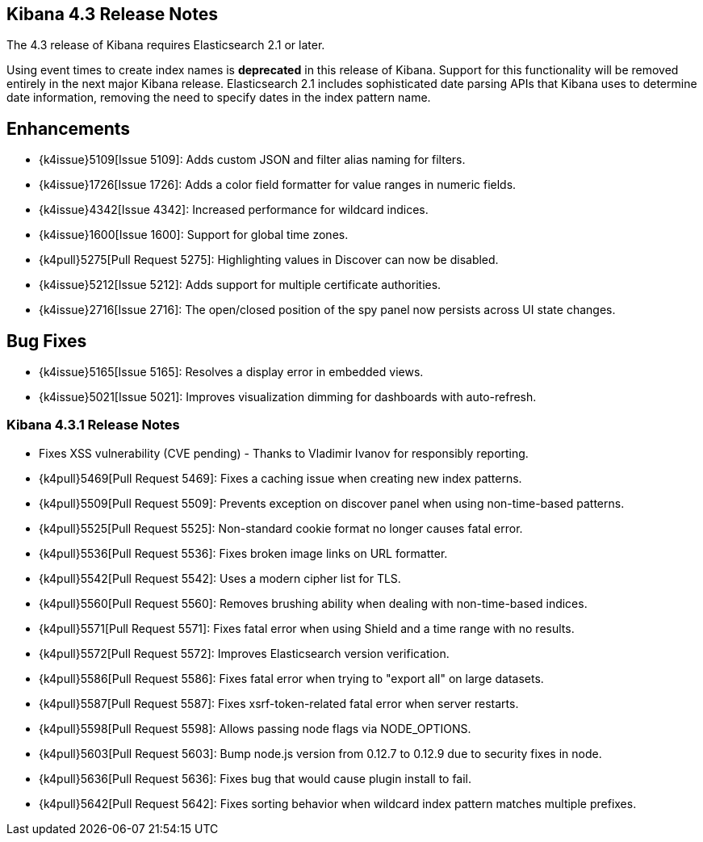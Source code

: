 [[releasenotes]]
== Kibana 4.3 Release Notes

The 4.3 release of Kibana requires Elasticsearch 2.1 or later.

Using event times to create index names is *deprecated* in this release of Kibana. Support for this functionality will be 
removed entirely in the next major Kibana release. Elasticsearch 2.1 includes sophisticated date parsing APIs that Kibana 
uses to determine date information, removing the need to specify dates in the index pattern name.

[float]
[[enhancements]]
== Enhancements

* {k4issue}5109[Issue 5109]: Adds custom JSON and filter alias naming for filters.
* {k4issue}1726[Issue 1726]: Adds a color field formatter for value ranges in numeric fields.
* {k4issue}4342[Issue 4342]: Increased performance for wildcard indices.
* {k4issue}1600[Issue 1600]: Support for global time zones.
* {k4pull}5275[Pull Request 5275]: Highlighting values in Discover can now be disabled.
* {k4issue}5212[Issue 5212]: Adds support for multiple certificate authorities.
* {k4issue}2716[Issue 2716]: The open/closed position of the spy panel now persists across UI state changes.

[float]
[[bugfixes]]
== Bug Fixes

* {k4issue}5165[Issue 5165]: Resolves a display error in embedded views.
* {k4issue}5021[Issue 5021]: Improves visualization dimming for dashboards with auto-refresh.

[float]
=== Kibana 4.3.1 Release Notes

* Fixes XSS vulnerability (CVE pending) - Thanks to Vladimir Ivanov for responsibly reporting.
* {k4pull}5469[Pull Request 5469]: Fixes a caching issue when creating new index patterns.
* {k4pull}5509[Pull Request 5509]: Prevents exception on discover panel when using non-time-based patterns.
* {k4pull}5525[Pull Request 5525]: Non-standard cookie format no longer causes fatal error.
* {k4pull}5536[Pull Request 5536]: Fixes broken image links on URL formatter.
* {k4pull}5542[Pull Request 5542]: Uses a modern cipher list for TLS.
* {k4pull}5560[Pull Request 5560]: Removes brushing ability when dealing with non-time-based indices.
* {k4pull}5571[Pull Request 5571]: Fixes fatal error when using Shield and a time range with no results.
* {k4pull}5572[Pull Request 5572]: Improves Elasticsearch version verification.
* {k4pull}5586[Pull Request 5586]: Fixes fatal error when trying to "export all" on large datasets.
* {k4pull}5587[Pull Request 5587]: Fixes xsrf-token-related fatal error when server restarts.
* {k4pull}5598[Pull Request 5598]: Allows passing node flags via NODE_OPTIONS.
* {k4pull}5603[Pull Request 5603]: Bump node.js version from 0.12.7 to 0.12.9 due to security fixes in node.
* {k4pull}5636[Pull Request 5636]: Fixes bug that would cause plugin install to fail.
* {k4pull}5642[Pull Request 5642]: Fixes sorting behavior when wildcard index pattern matches multiple prefixes.
